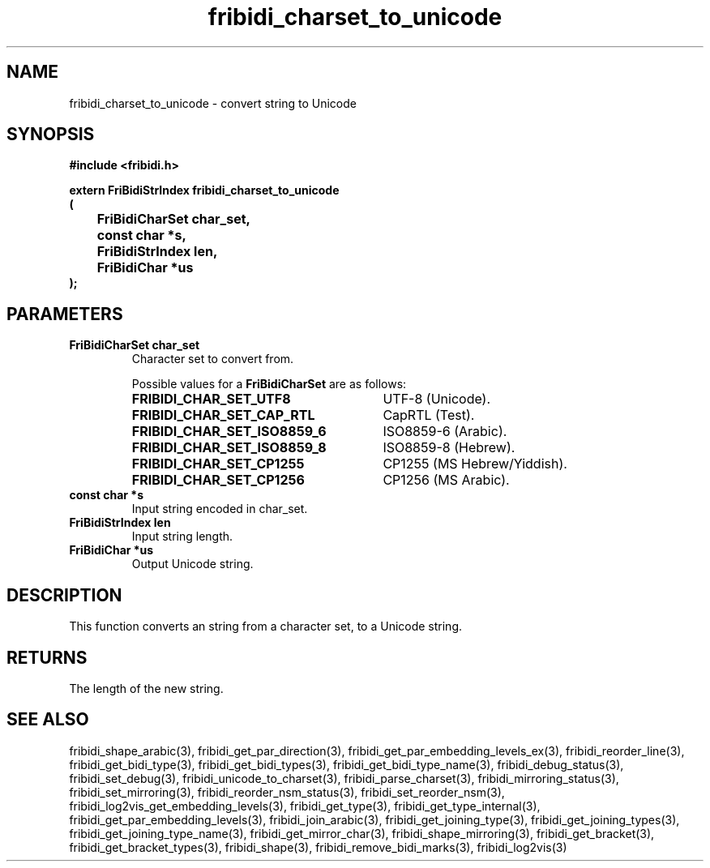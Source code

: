.\" WARNING! THIS FILE WAS GENERATED AUTOMATICALLY BY c2man!
.\" DO NOT EDIT! CHANGES MADE TO THIS FILE WILL BE LOST!
.TH "fribidi_charset_to_unicode" 3 "27 September 2019" "c2man fribidi-char-sets.h" "Programmer's Manual"
.SH "NAME"
fribidi_charset_to_unicode \- convert string to Unicode
.SH "SYNOPSIS"
.ft B
#include <fribidi.h>
.sp
extern FriBidiStrIndex fribidi_charset_to_unicode
.br
(
.br
	FriBidiCharSet char_set,
.br
	const char *s,
.br
	FriBidiStrIndex len,
.br
	FriBidiChar *us
.br
);
.ft R
.SH "PARAMETERS"
.TP
.B "FriBidiCharSet char_set"
Character set to convert from.
.sp
Possible values for a \fBFriBidiCharSet\fR are as follows:
.RS 0.75in
.PD 0
.ft B
.nr TL \w'FRIBIDI_CHAR_SET_ISO8859_6'u+0.2i
.ft R
.TP \n(TLu
\fBFRIBIDI_CHAR_SET_UTF8\fR
UTF-8 (Unicode).
.TP \n(TLu
\fBFRIBIDI_CHAR_SET_CAP_RTL\fR
CapRTL (Test).
.TP \n(TLu
\fBFRIBIDI_CHAR_SET_ISO8859_6\fR
ISO8859-6 (Arabic).
.TP \n(TLu
\fBFRIBIDI_CHAR_SET_ISO8859_8\fR
ISO8859-8 (Hebrew).
.TP \n(TLu
\fBFRIBIDI_CHAR_SET_CP1255\fR
CP1255 (MS Hebrew/Yiddish).
.TP \n(TLu
\fBFRIBIDI_CHAR_SET_CP1256\fR
CP1256 (MS Arabic).
.RE
.PD
.TP
.B "const char *s"
Input string encoded in char_set.
.TP
.B "FriBidiStrIndex len"
Input string length.
.TP
.B "FriBidiChar *us"
Output Unicode string.
.SH "DESCRIPTION"
This function converts an string from a character set, to a Unicode string.
.SH "RETURNS"
The length of the new string.
.SH "SEE ALSO"
fribidi_shape_arabic(3),
fribidi_get_par_direction(3),
fribidi_get_par_embedding_levels_ex(3),
fribidi_reorder_line(3),
fribidi_get_bidi_type(3),
fribidi_get_bidi_types(3),
fribidi_get_bidi_type_name(3),
fribidi_debug_status(3),
fribidi_set_debug(3),
fribidi_unicode_to_charset(3),
fribidi_parse_charset(3),
fribidi_mirroring_status(3),
fribidi_set_mirroring(3),
fribidi_reorder_nsm_status(3),
fribidi_set_reorder_nsm(3),
fribidi_log2vis_get_embedding_levels(3),
fribidi_get_type(3),
fribidi_get_type_internal(3),
fribidi_get_par_embedding_levels(3),
fribidi_join_arabic(3),
fribidi_get_joining_type(3),
fribidi_get_joining_types(3),
fribidi_get_joining_type_name(3),
fribidi_get_mirror_char(3),
fribidi_shape_mirroring(3),
fribidi_get_bracket(3),
fribidi_get_bracket_types(3),
fribidi_shape(3),
fribidi_remove_bidi_marks(3),
fribidi_log2vis(3)
